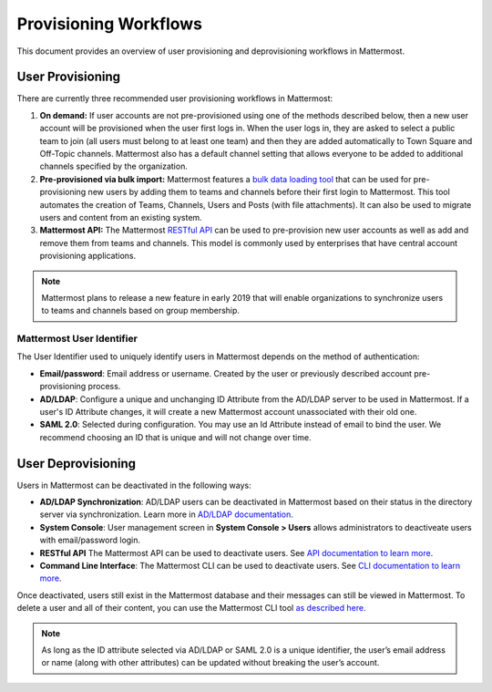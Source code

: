 .. _user-provisoning:

Provisioning Workflows
======================

This document provides an overview of user provisioning and deprovisioning workflows in Mattermost.

User Provisioning
--------------------

There are currently three recommended user provisioning workflows in Mattermost:

1. **On demand:** If user accounts are not pre-provisioned using one of the methods described below, then a new user account will be provisioned when the user first logs in. When the user logs in, they are asked to select a public team to join (all users must belong to at least one team) and then they are added automatically to Town Square and Off-Topic channels. Mattermost also has a default channel setting that allows everyone to be added to additional channels specified by the organization.
2. **Pre-provisioned via bulk import:** Mattermost features a `bulk data loading tool <https://docs.mattermost.com/deployment/bulk-loading.html>`__ that can be used for pre-provisioning new users by adding them to teams and channels before their first login to Mattermost. This tool automates the creation of Teams, Channels, Users and Posts (with file attachments). It can also be used to migrate users and content from an existing system.
3. **Mattermost API:** The Mattermost `RESTful API <https://api.mattermost.com>`__ can be used to pre-provision new user accounts as well as add and remove them from teams and channels. This model is commonly used by enterprises that have central account provisioning applications.

.. note::

  Mattermost plans to release a new feature in early 2019 that will enable organizations to synchronize users to teams and channels based on group membership.

Mattermost User Identifier
~~~~~~~~~~~~~~~~~~~~~~~~~~~

The User Identifier used to uniquely identify users in Mattermost depends on the method of authentication:

- **Email/password**: Email address or username. Created by the user or previously described account pre-provisioning process.
- **AD/LDAP**: Configure a unique and unchanging ID Attribute from the AD/LDAP server to be used in Mattermost. If a user's ID Attribute changes, it will create a new Mattermost account unassociated with their old one.
- **SAML 2.0**: Selected during configuration. You may use an Id Attribute instead of email to bind the user. We recommend choosing an ID that is unique and will not change over time.

User Deprovisioning
--------------------

Users in Mattermost can be deactivated in the following ways:

- **AD/LDAP Synchronization**: AD/LDAP users can be deactivated in Mattermost based on their status in the directory server via synchronization. Learn more in `AD/LDAP documentation <https://docs.mattermost.com/deployment/sso-ldap.html#how-does-deactivating-users-work>`__.
- **System Console**: User management screen in **System Console > Users** allows administrators to deactiveate users with email/password login.
- **RESTful API** The Mattermost API can be used to deactivate users. See `API documentation to learn more <https://api.mattermost.com/#tag/users%2Fpaths%2F~1users~1%7Buser_id%7D%2Fdelete>`__.
- **Command Line Interface**: The Mattermost CLI can be used to deactivate users. See `CLI documentation to learn more <https://docs.mattermost.com/administration/command-line-tools.html#mattermost-user-deactivate>`__.

Once deactivated, users still exist in the Mattermost database and their messages can still be viewed in Mattermost.  To delete a user and all of their content, you can use the Mattermost CLI tool `as described here <https://docs.mattermost.com/administration/command-line-tools.html#mattermost-user-delete>`__.

.. note::

  As long as the ID attribute selected via AD/LDAP or SAML 2.0 is a unique identifier, the user’s email address or name (along with other attributes) can be updated without breaking the user’s account.
